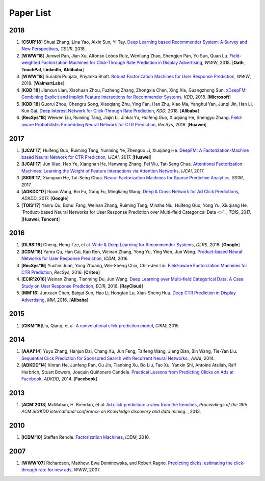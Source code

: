 Paper List
==========

2018
----

#. [**CSUR'18**] Shuai Zhang, Lina Yao, Aixin Sun, Yi Tay. `Deep Learning based Recommender System: A Survey and New Perspectives <https://arxiv.org/pdf/1707.07435.pdf>`_, *CSUR*, 2018.

#. [**WWW'18**] Junwei Pan, Jian Xu, Alfonso Lobos Ruiz, Wenliang Zhao, Shengjun Pan, Yu Sun, Quan Lu. `Field-weighted Factorization Machines for Click-Through Rate Prediction in Display Advertising <https://arxiv.org/pdf/1806.03514.pdf>`_, *WWW*, 2018. [**Oath**, **TouchPal**, **LinkedIn**, **Ablibaba**]

#. [**WWW'18**] Surabhi Punjabi, Priyanka Bhatt. `Robust Factorization Machines for User Response Prediction <http://wnzhang.net/share/rtb-papers/rfm-www.pdf>`_, *WWW*, 2018. [**WalmartLabs**]

#. [**KDD'18**] Jianxun Lian, Xiaohuan Zhou, Fuzheng Zhang, Zhongxia Chen, Xing Xie, Guangzhong Sun. `xDeepFM: Combining Explicit and Implicit Feature Interactions for Recommender Systems <https://arxiv.org/pdf/1803.05170.pdf>`_, *KDD*, 2018. [**Microsoft**]

#. [**KDD'18**] Guorui Zhou, Chengru Song, Xiaoqiang Zhu, Ying Fan, Han Zhu, Xiao Ma, Yanghui Yan, Junqi Jin, Han Li, Kun Gai. `Deep Interest Network for Click-Through Rate Prediction <https://arxiv.org/pdf/1706.06978.pdf>`_, *KDD*, 2018. [**Alibaba**]

#. [**RecSys'18**] Weiwen Liu, Ruiming Tang, Jiajin Li, Jinkai Yu, Huifeng Guo, Xiuqiang He, Shengyu Zhang. `Field-aware Probabilistic Embedding Neural Network for CTR Prediction <https://dl.acm.org/citation.cfm?id=3240396>`_, *RecSys*, 2018. [**Huawei**]




2017
----

#. [**IJCAI'17**] Huifeng Guo, Ruiming Tang, Yunming Ye, Zhenguo Li, Xiuqiang He. `DeepFM: A Factorization-Machine based Neural Network for CTR Prediction <https://arxiv.org/abs/1703.04247>`_, *IJCAI*, 2017. [**Huawei**]

#. [**IJCAI'17**] Jun Xiao, Hao Ye, Xiangnan He, Hanwang Zhang, Fei Wu, Tat-Seng Chua. `Attentional Factorization Machines: Learning the Weight of Feature Interactions via Attention Networks <http://www.ijcai.org/proceedings/2017/0435.pdf>`_, *IJCAI*, 2017.
   
#. [**SIGIR'17**] Xiangnan He, Tat-Seng Chua. `Neural Factorization Machines for Sparse Predictive Analytics <https://dl.acm.org/citation.cfm?id=3080777>`_, *SIGIR*, 2017.

#. [**ADKDD'17**] Ruoxi Wang, Bin Fu, Gang Fu, Mingliang Wang. `Deep & Cross Network for Ad Click Predictions <https://arxiv.org/abs/1708.05123>`_, *ADKDD*, 2017. [**Google**]

#. [**TOIS'17**] Yanru Qu, Bohui Fang, Weinan Zhang, Ruiming Tang, Minzhe Niu, Huifeng Guo, Yong Yu, Xiuqiang He. `Product-based Neural Networks for User Response Prediction over Multi-field Categorical Data <>`_, *TOIS*, 2017. [**Huawei**, **Tencent**]

2016
----

#. [**DLRS'16**] Cheng, Heng-Tze, et al. `Wide & Deep Learning for Recommender Systems <https://dl.acm.org/citation.cfm?id=2988454>`_, *DLRS*, 2016. [**Google**]

#. [**ICDM'16**] Yanru Qu, Han Cai, Kan Ren, Weinan Zhang, Yong Yu, Ying Wen, Jun Wang. `Product-based Neural Networks for User Response Prediction <https://arxiv.org/pdf/1611.00144.pdf>`_, *ICDM*, 2016.

#. [**RecSys'16**] Yuchin Juan, Yong Zhuang, Wei-Sheng Chin, Chih-Jen Lin. `Field-aware Factorization Machines for CTR Prediction <https://dl.acm.org/citation.cfm?id=2959134>`_, *RecSys*, 2016. [**Criteo**]
   
#. [**ECIR'2016**] Weinan Zhang, Tianming Du, Jun Wang. `Deep Learning over Multi-field Categorical Data: A Case Study on User Response Prediction <https://arxiv.org/abs/1601.02376>`_, *ECIR*, 2016. [**RayCloud**]

#. [**MM'16**] Junxuan Chen, Baigui Sun, Hao Li, Hongtao Lu, Xian-Sheng Hua. `Deep CTR Prediction in Display Advertising <https://dl.acm.org/citation.cfm?id=2964325>`_, *MM*, 2016. [**Alibaba**]  
   

2015
----

#. [**CIKM'15**]Liu, Qiang, et al. `A convolutional click prediction model <https://dl.acm.org/citation.cfm?id=2806603>`_, *CIKM*, 2015.
 

2014
----

#. [**AAAI'14**] Yuyu Zhang, Hanjun Dai, Chang Xu, Jun Feng, Taifeng Wang, Jiang Bian, Bin Wang, Tie-Yan Liu. `Sequential Click Prediction for Sponsored Search with Recurrent Neural Networks. <http://www.aaai.org/ocs/index.php/AAAI/AAAI14/paper/download/8529/8581>`_, *AAAI*, 2014.
   
#. [**ADKDD'14**] Xinran He, Junfeng Pan, Ou Jin, Tianbing Xu, Bo Liu, Tao Xu, Yanxin Shi, Antoine Atallah, Ralf Herbrich, Stuart Bowers, Joaquin Quiñonero Candela. `Practical Lessons from Predicting Clicks on Ads at Facebook <https://dl.acm.org/citation.cfm?id=2648589>`_, *ADKDD*, 2014. [**Facebook**]

2013
----


#. [**ACM'2013**] McMahan, H. Brendan, et al. `Ad click prediction: a view from the trenches <https://dl.acm.org/citation.cfm?id=2488200>`_, *Proceedings of the 19th ACM SIGKDD international conference on Knowledge discovery and data mining*. , 2013.


2010
----
   
#. [**ICDM'10**] Steffen Rendle. `Factorization Machines <https://ieeexplore.ieee.org/abstract/document/5694074/>`_, *ICDM*, 2010.


2007
----
   
#. [**WWW'07**] Richardson, Matthew, Ewa Dominowska, and Robert Ragno. `Predicting clicks: estimating the click-through rate for new ads <https://dl.acm.org/citation.cfm?id=1242643>`_, *WWW*, 2007.

   
